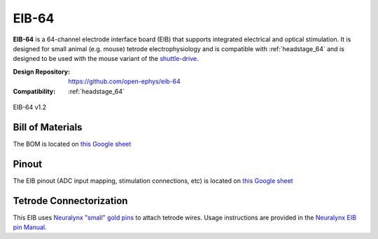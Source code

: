.. _eib_64:

EIB-64
############################
**EIB-64** is a 64-channel electrode interface board (EIB) that supports
integrated electrical and optical stimulation. It is designed for small animal
(e.g. mouse) tetrode electrophysiology and is compatible with
:ref:`headstage_64` and is designed to be used with the mouse variant of the
`shuttle-drive <https://open-ephys.org/shuttledrive>`_.

:Design Repository: https://github.com/open-ephys/eib-64
:Compatibility: :ref:`headstage_64`

.. figure:: /_static/images/eib-64/eib-64.png
    :align: center
    :height: 200px
    :alt: EIB-64

    EIB-64 v1.2

Bill of Materials
****************************
The BOM is located on `this Google sheet
<https://docs.google.com/spreadsheets/d/1vJ3K68Tzy18eBl7zj2bWWYmF2zrh3wpJbKvRicM5Wa0/edit?usp=sharingt#gid=1934583654>`__

Pinout
****************************
The EIB pinout (ADC input mapping, stimulation connections, etc) is located on
`this Google sheet
<https://docs.google.com/spreadsheets/d/11wRDYOqHN5lPb03yUdfXfK0zvaDYsVetplaNK-R90Gg/edit#gid=0>`__

Tetrode Connectorization
****************************
This EIB uses `Neuralynx "small" gold pins
<https://neuralynx.fh-co.com/research-hardware/animal-interfaces/microdrive-preparation/small-eib-pins/>`_ 
to attach tetrode wires.
Usage instructions are provided in the `Neuralynx EIB pin Manual
<https://neuralynx.com/documents/EIB%20Pins%20Manual.pdf>`_.
